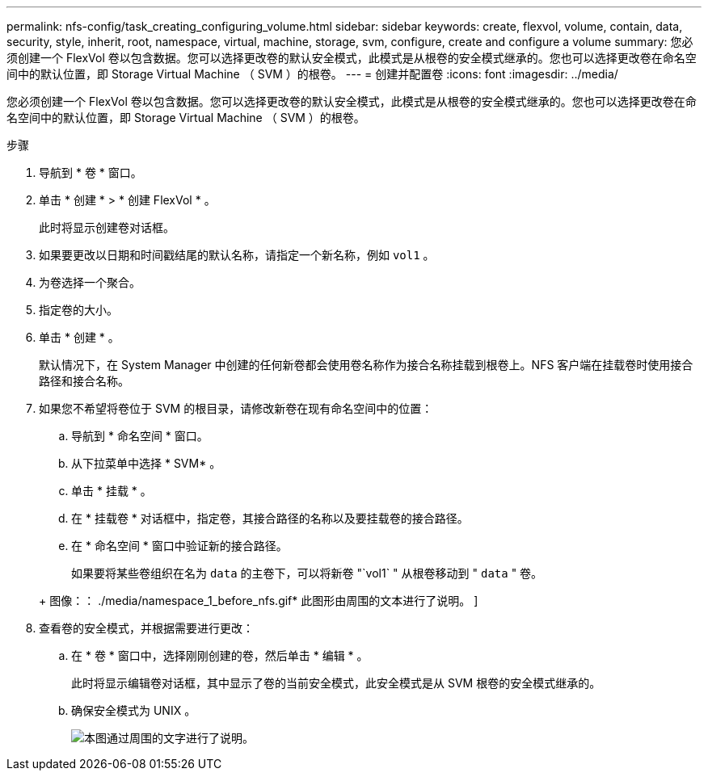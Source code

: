 ---
permalink: nfs-config/task_creating_configuring_volume.html 
sidebar: sidebar 
keywords: create, flexvol, volume, contain, data, security, style, inherit, root, namespace, virtual, machine, storage, svm, configure, create and configure a volume 
summary: 您必须创建一个 FlexVol 卷以包含数据。您可以选择更改卷的默认安全模式，此模式是从根卷的安全模式继承的。您也可以选择更改卷在命名空间中的默认位置，即 Storage Virtual Machine （ SVM ）的根卷。 
---
= 创建并配置卷
:icons: font
:imagesdir: ../media/


[role="lead"]
您必须创建一个 FlexVol 卷以包含数据。您可以选择更改卷的默认安全模式，此模式是从根卷的安全模式继承的。您也可以选择更改卷在命名空间中的默认位置，即 Storage Virtual Machine （ SVM ）的根卷。

.步骤
. 导航到 * 卷 * 窗口。
. 单击 * 创建 * > * 创建 FlexVol * 。
+
此时将显示创建卷对话框。

. 如果要更改以日期和时间戳结尾的默认名称，请指定一个新名称，例如 `vol1` 。
. 为卷选择一个聚合。
. 指定卷的大小。
. 单击 * 创建 * 。
+
默认情况下，在 System Manager 中创建的任何新卷都会使用卷名称作为接合名称挂载到根卷上。NFS 客户端在挂载卷时使用接合路径和接合名称。

. 如果您不希望将卷位于 SVM 的根目录，请修改新卷在现有命名空间中的位置：
+
.. 导航到 * 命名空间 * 窗口。
.. 从下拉菜单中选择 * SVM* 。
.. 单击 * 挂载 * 。
.. 在 * 挂载卷 * 对话框中，指定卷，其接合路径的名称以及要挂载卷的接合路径。
.. 在 * 命名空间 * 窗口中验证新的接合路径。


+
如果要将某些卷组织在名为 `data` 的主卷下，可以将新卷 "`vol1` " 从根卷移动到 " `data` " 卷。

+
+ 图像：： ./media/namespace_1_before_nfs.gif* 此图形由周围的文本进行了说明。 ]

. 查看卷的安全模式，并根据需要进行更改：
+
.. 在 * 卷 * 窗口中，选择刚刚创建的卷，然后单击 * 编辑 * 。
+
此时将显示编辑卷对话框，其中显示了卷的当前安全模式，此安全模式是从 SVM 根卷的安全模式继承的。

.. 确保安全模式为 UNIX 。
+
image::../media/volume_edit_security_style_ntfs_to_unix.gif[本图通过周围的文字进行了说明。]




